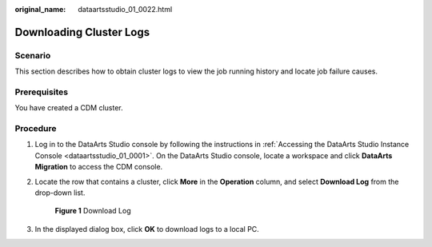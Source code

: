 :original_name: dataartsstudio_01_0022.html

.. _dataartsstudio_01_0022:

Downloading Cluster Logs
========================

Scenario
--------

This section describes how to obtain cluster logs to view the job running history and locate job failure causes.

Prerequisites
-------------

You have created a CDM cluster.

Procedure
---------

#. Log in to the DataArts Studio console by following the instructions in :ref:`Accessing the DataArts Studio Instance Console <dataartsstudio_01_0001>`. On the DataArts Studio console, locate a workspace and click **DataArts Migration** to access the CDM console.

2. Locate the row that contains a cluster, click **More** in the **Operation** column, and select **Download Log** from the drop-down list.


   .. figure:: /_static/images/en-us_image_0000002270790548.png
      :alt: **Figure 1** Download Log

      **Figure 1** Download Log

3. In the displayed dialog box, click **OK** to download logs to a local PC.
